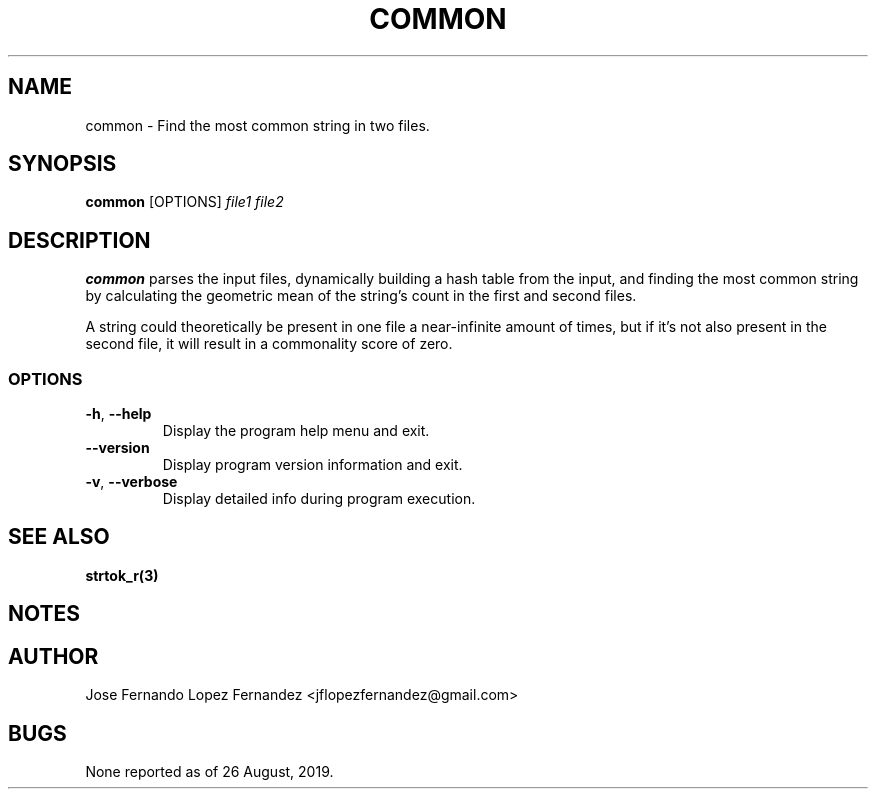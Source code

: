 .TH COMMON 1 "26 August 2019" common common
.SH NAME
common \- Find the most common string in two files.
.SH SYNOPSIS
.B common
[OPTIONS]
\fIfile1\fR \fIfile2\fR
.SH DESCRIPTION
.B common
parses the input files, dynamically building a hash table from the
input, and finding the most common string by calculating the geometric mean
of the string's count in the first and second files.
.PP
A string could theoretically be present in one file a near-infinite amount of
times, but if it's not also present in the second file, it will result in a
commonality score of zero.
.SS OPTIONS
.TP
.BR \-h ", " \-\-help
Display the program help menu and exit.
.TP
.BR \-\-version
Display program version information and exit.
.TP
.BR \-v ", " \-\-verbose
Display detailed info during program execution.
.SH SEE ALSO
.BR strtok_r(3)
.SH NOTES
.SH AUTHOR
Jose Fernando Lopez Fernandez <jflopezfernandez@gmail.com>
.SH BUGS
None reported as of 26 August, 2019.

